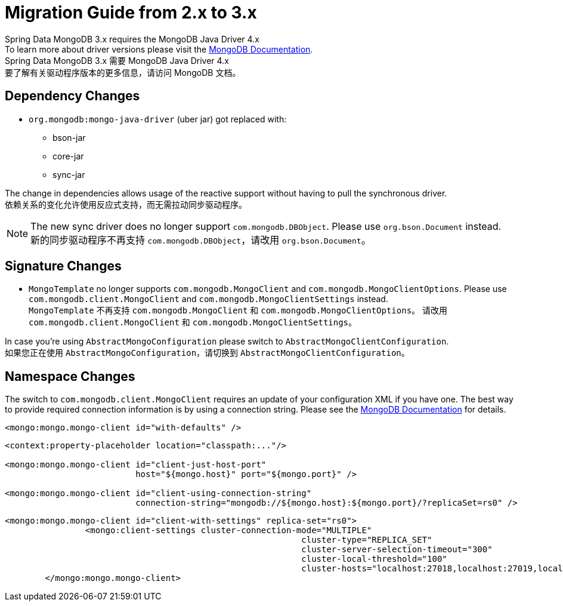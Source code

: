 [[mongodb.migration.2.x-3.x]]
= Migration Guide from 2.x to 3.x

Spring Data MongoDB 3.x requires the MongoDB Java Driver 4.x +
To learn more about driver versions please visit the https://www.mongodb.com/docs/drivers/java/sync/current/upgrade/[MongoDB Documentation].  +
Spring Data MongoDB 3.x 需要 MongoDB Java Driver 4.x  +
要了解有关驱动程序版本的更多信息，请访问 MongoDB 文档。

[[dependency-changes]]
== Dependency Changes

* `org.mongodb:mongo-java-driver` (uber jar) got replaced with:
** bson-jar
** core-jar
** sync-jar

The change in dependencies allows usage of the reactive support without having to pull the synchronous driver.  +
依赖关系的变化允许使用反应式支持，而无需拉动同步驱动程序。

NOTE: The new sync driver does no longer support `com.mongodb.DBObject`. Please use `org.bson.Document` instead.  +
新的同步驱动程序不再支持 `com.mongodb.DBObject`，请改用 `org.bson.Document`。

[[signature-changes]]
== Signature Changes

* `MongoTemplate` no longer supports `com.mongodb.MongoClient` and `com.mongodb.MongoClientOptions`.
Please use `com.mongodb.client.MongoClient` and `com.mongodb.MongoClientSettings` instead.  +
`MongoTemplate` 不再支持 `com.mongodb.MongoClient` 和 `com.mongodb.MongoClientOptions`。
请改用 `com.mongodb.client.MongoClient` 和 `com.mongodb.MongoClientSettings`。

In case you're using `AbstractMongoConfiguration` please switch to `AbstractMongoClientConfiguration`.  +
如果您正在使用 `AbstractMongoConfiguration`，请切换到 `AbstractMongoClientConfiguration`。

[[namespace-changes]]
== Namespace Changes

The switch to `com.mongodb.client.MongoClient` requires an update of your configuration XML if you have one.
The best way to provide required connection information is by using a connection string.
Please see the https://docs.mongodb.com/manual/reference/connection-string/[MongoDB Documentation] for details.


====
[source,xml]
----
<mongo:mongo.mongo-client id="with-defaults" />
----

[source,xml]
----
<context:property-placeholder location="classpath:..."/>

<mongo:mongo.mongo-client id="client-just-host-port"
                          host="${mongo.host}" port="${mongo.port}" />

<mongo:mongo.mongo-client id="client-using-connection-string"
                          connection-string="mongodb://${mongo.host}:${mongo.port}/?replicaSet=rs0" />
----

[source,xml]
----
<mongo:mongo.mongo-client id="client-with-settings" replica-set="rs0">
		<mongo:client-settings cluster-connection-mode="MULTIPLE"
							   cluster-type="REPLICA_SET"
							   cluster-server-selection-timeout="300"
							   cluster-local-threshold="100"
							   cluster-hosts="localhost:27018,localhost:27019,localhost:27020" />
	</mongo:mongo.mongo-client>
----
====

